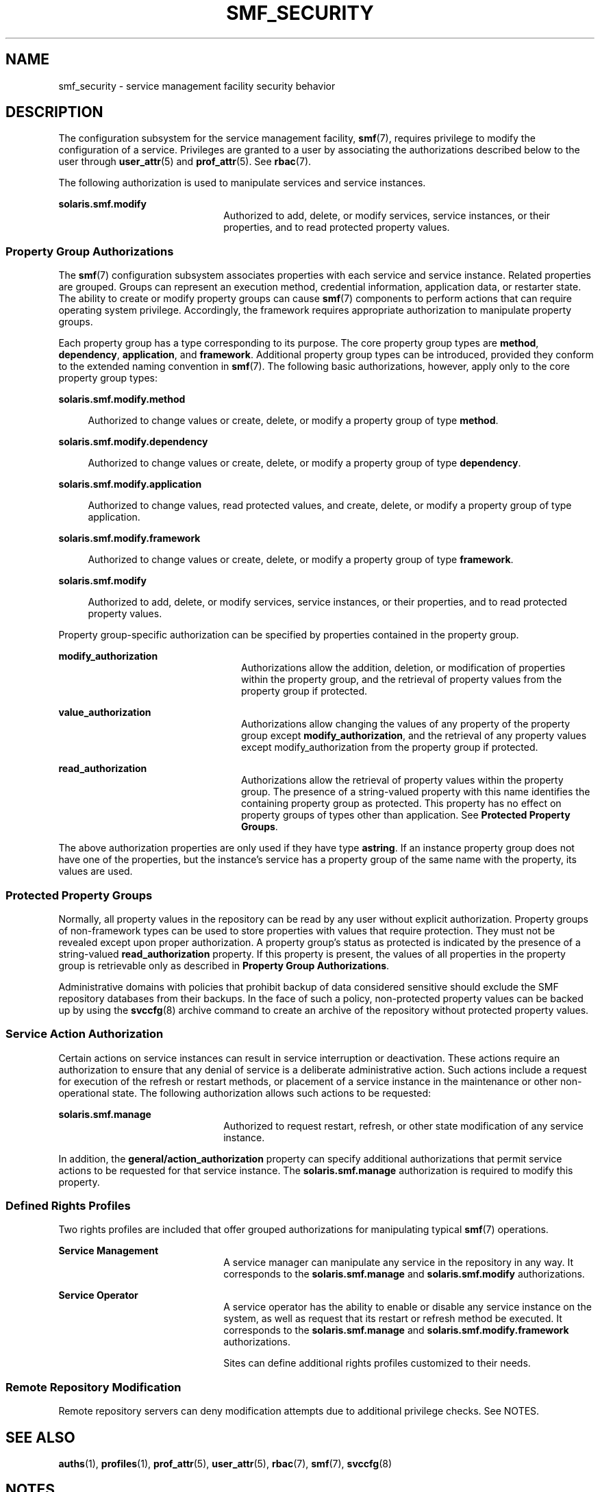'\" te
.\" Copyright (c) 2009, Sun Microsystems, Inc. All Rights Reserved.
.\" The contents of this file are subject to the terms of the Common Development and Distribution License (the "License").  You may not use this file except in compliance with the License. You can obtain a copy of the license at usr/src/OPENSOLARIS.LICENSE or http://www.opensolaris.org/os/licensing.
.\"  See the License for the specific language governing permissions and limitations under the License. When distributing Covered Code, include this CDDL HEADER in each file and include the License file at usr/src/OPENSOLARIS.LICENSE.  If applicable, add the following below this CDDL HEADER, with
.\" the fields enclosed by brackets "[]" replaced with your own identifying information: Portions Copyright [yyyy] [name of copyright owner]
.TH SMF_SECURITY 7 "May 13, 2017"
.SH NAME
smf_security \- service management facility security behavior
.SH DESCRIPTION
.LP
The configuration subsystem for the service management facility, \fBsmf\fR(7),
requires privilege to modify the configuration of a service. Privileges are
granted to a user by associating the authorizations described below to the user
through \fBuser_attr\fR(5) and \fBprof_attr\fR(5). See \fBrbac\fR(7).
.sp
.LP
The following authorization is used to manipulate services and service
instances.
.sp
.ne 2
.na
\fB\fBsolaris.smf.modify\fR\fR
.ad
.RS 22n
Authorized to add, delete, or modify services, service instances, or their
properties, and to read protected property values.
.RE

.SS "Property Group Authorizations"
.LP
The \fBsmf\fR(7) configuration subsystem associates properties with each
service and service instance. Related properties are grouped. Groups can
represent an execution method, credential information, application data, or
restarter state. The ability to create or modify property groups can cause
\fBsmf\fR(7) components to perform actions that can require operating system
privilege. Accordingly, the framework requires appropriate authorization to
manipulate property groups.
.sp
.LP
Each property group has a type corresponding to its purpose. The core property
group types are \fBmethod\fR, \fBdependency\fR, \fBapplication\fR, and
\fBframework\fR. Additional property group types can be introduced, provided
they conform to the extended naming convention in \fBsmf\fR(7). The following
basic authorizations, however, apply only to the core property group types:
.sp
.ne 2
.na
\fB\fBsolaris.smf.modify.method\fR\fR
.ad
.sp .6
.RS 4n
Authorized to change values or create, delete, or modify a property group of
type \fBmethod\fR.
.RE

.sp
.ne 2
.na
\fB\fBsolaris.smf.modify.dependency\fR\fR
.ad
.sp .6
.RS 4n
Authorized to change values or create, delete, or modify a property group of
type \fBdependency\fR.
.RE

.sp
.ne 2
.na
\fB\fBsolaris.smf.modify.application\fR\fR
.ad
.sp .6
.RS 4n
Authorized to change values, read protected values, and create, delete, or
modify a property group of type application.
.RE

.sp
.ne 2
.na
\fB\fBsolaris.smf.modify.framework\fR\fR
.ad
.sp .6
.RS 4n
Authorized to change values or create, delete, or modify a property group of
type \fBframework\fR.
.RE

.sp
.ne 2
.na
\fB\fBsolaris.smf.modify\fR\fR
.ad
.sp .6
.RS 4n
Authorized to add, delete, or modify services, service instances, or their
properties, and to read protected property values.
.RE

.sp
.LP
Property group-specific authorization can be specified by properties contained
in the property group.
.sp
.ne 2
.na
\fB\fBmodify_authorization\fR\fR
.ad
.RS 24n
Authorizations allow the addition, deletion, or modification of properties
within the property group, and the retrieval of property values from the
property group if protected.
.RE

.sp
.ne 2
.na
\fB\fBvalue_authorization\fR\fR
.ad
.RS 24n
Authorizations allow changing the values of any property of the property group
except \fBmodify_authorization\fR, and the retrieval of any property values
except modify_authorization from the property group if protected.
.RE

.sp
.ne 2
.na
\fB\fBread_authorization\fR\fR
.ad
.RS 24n
Authorizations allow the retrieval of property values within the property
group. The presence of a string-valued property with this name identifies the
containing property group as protected. This property has no effect on property
groups of types other than application. See \fBProtected Property Groups\fR.
.RE

.sp
.LP
The above authorization properties are only used if they have type
\fBastring\fR. If an instance property group does not have one of the
properties, but the instance's service has a property group of the same name
with the property, its values are used.
.SS "Protected Property Groups"
.LP
Normally, all property values in the repository can be read by any user without
explicit authorization. Property groups of non-framework types can be used to
store properties with values that require protection. They must not be revealed
except upon proper authorization. A property group's status as protected is
indicated by the presence of a string-valued \fBread_authorization\fR property.
If this property is present, the values of all properties in the property group
is retrievable only as described in \fBProperty Group Authorizations\fR.
.sp
.LP
Administrative domains with policies that prohibit backup of data considered
sensitive should exclude the SMF repository databases from their backups. In
the face of such a policy, non-protected property values can be backed up by
using the \fBsvccfg\fR(8) archive command to create an archive of the
repository without protected property values.
.SS "Service Action Authorization"
.LP
Certain actions on service instances can result in service interruption or
deactivation. These actions require an authorization to ensure that any denial
of service is a deliberate administrative action. Such actions include a
request for execution of the refresh or restart methods, or placement of a
service instance in the maintenance or other non-operational state. The
following authorization allows such actions to be requested:
.sp
.ne 2
.na
\fB\fBsolaris.smf.manage\fR\fR
.ad
.RS 22n
Authorized to request restart, refresh, or other state modification of any
service instance.
.RE

.sp
.LP
In addition, the \fBgeneral/action_authorization\fR property can specify
additional authorizations that permit service actions to be requested for that
service instance. The \fBsolaris.smf.manage\fR authorization is required to
modify this property.
.SS "Defined Rights Profiles"
.LP
Two rights profiles are included that offer grouped authorizations for
manipulating typical \fBsmf\fR(7) operations.
.sp
.ne 2
.na
\fBService Management\fR
.ad
.RS 22n
A service manager can manipulate any service in the repository in any way. It
corresponds to the \fBsolaris.smf.manage\fR and \fBsolaris.smf.modify\fR
authorizations.
.RE

.sp
.ne 2
.na
\fBService Operator\fR
.ad
.RS 22n
A service operator has the ability to enable or disable any service instance on
the system, as well as request that its restart or refresh method be executed.
It corresponds to the \fBsolaris.smf.manage\fR and
\fBsolaris.smf.modify.framework\fR authorizations.
.sp
Sites can define additional rights profiles customized to their needs.
.RE

.SS "Remote Repository Modification"
.LP
Remote repository servers can deny modification attempts due to additional
privilege checks. See NOTES.
.SH SEE ALSO
.LP
\fBauths\fR(1),
\fBprofiles\fR(1),
\fBprof_attr\fR(5),
\fBuser_attr\fR(5),
\fBrbac\fR(7),
\fBsmf\fR(7),
\fBsvccfg\fR(8)
.SH NOTES
.LP
The present version of \fBsmf\fR(7) does not support remote repositories.
.sp
.LP
When a service is configured to be started as root but with privileges
different from \fBlimit_privileges\fR, the resulting process is privilege
aware.  This can be surprising to developers who expect \fBseteuid(<non-zero
UID>)\fR to reduce privileges to basic or less.
